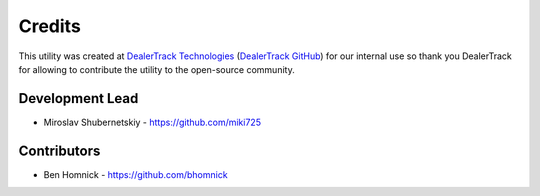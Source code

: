 Credits
-------

This utility was created at `DealerTrack Technologies`_
(`DealerTrack GitHub`_) for our internal use so thank you
DealerTrack for allowing to contribute the utility
to the open-source community.

Development Lead
~~~~~~~~~~~~~~~~

* Miroslav Shubernetskiy - https://github.com/miki725

Contributors
~~~~~~~~~~~~

* Ben Homnick - https://github.com/bhomnick


.. _DealerTrack GitHub: https://github.com/Dealertrack
.. _DealerTrack Technologies: https://www.dealertrack.com

